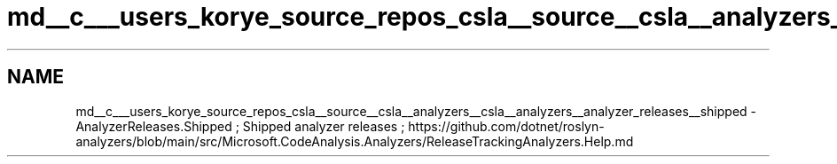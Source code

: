 .TH "md__c___users_korye_source_repos_csla__source__csla__analyzers__csla__analyzers__analyzer_releases__shipped" 3 "Wed Jul 21 2021" "Version 5.4.2" "CSLA.NET" \" -*- nroff -*-
.ad l
.nh
.SH NAME
md__c___users_korye_source_repos_csla__source__csla__analyzers__csla__analyzers__analyzer_releases__shipped \- AnalyzerReleases\&.Shipped 
; Shipped analyzer releases ; https://github.com/dotnet/roslyn-analyzers/blob/main/src/Microsoft.CodeAnalysis.Analyzers/ReleaseTrackingAnalyzers.Help.md 
